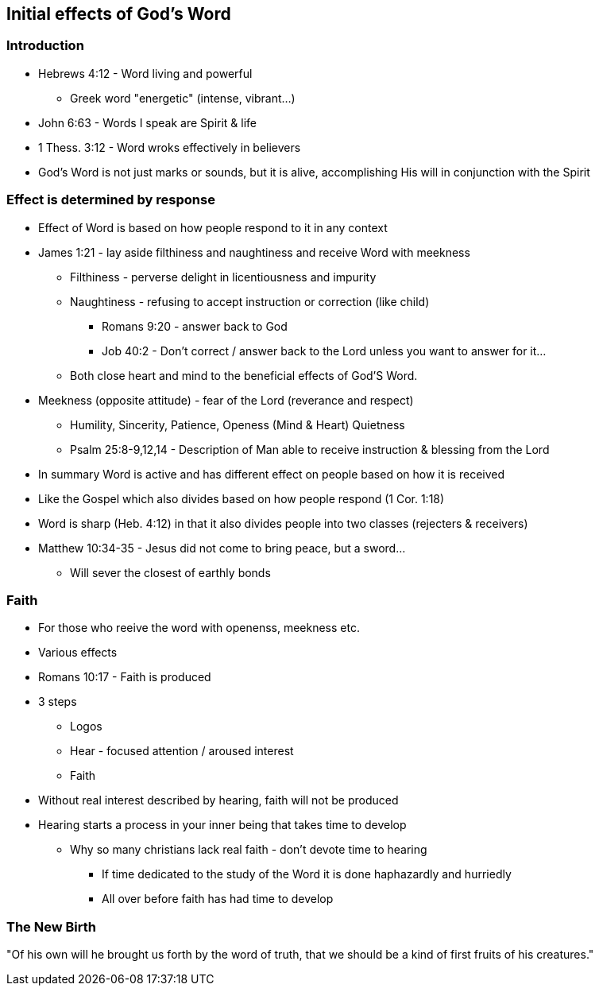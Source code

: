 == Initial effects of God's Word

=== Introduction
* Hebrews 4:12 - Word living and powerful
** Greek word "energetic" (intense, vibrant...)
* John 6:63 - Words I speak are Spirit & life
* 1 Thess. 3:12 - Word wroks effectively in believers
* God's Word is not just marks or sounds, but it is alive, accomplishing His will in conjunction with the Spirit

=== Effect is determined by response
* Effect of Word is based on how people respond to it in any context
* James 1:21 - lay aside filthiness and naughtiness and receive Word with meekness
** Filthiness - perverse delight in licentiousness and impurity
** Naughtiness - refusing to accept instruction or correction (like child)
*** Romans 9:20 - answer back to God
*** Job 40:2 - Don't correct / answer back to the Lord unless you want to answer for it...
** Both close heart and mind to the beneficial effects of God'S Word.
* Meekness (opposite attitude) - fear of the Lord (reverance and respect)
** Humility, Sincerity, Patience, Openess (Mind & Heart) Quietness
** Psalm 25:8-9,12,14 - Description of Man able to receive instruction & blessing from the Lord
* In summary Word is active and has different effect on people based on how it is received
* Like the Gospel which also divides based on how people respond (1 Cor. 1:18)
* Word is sharp (Heb. 4:12) in that it also divides people into two classes (rejecters & receivers)
* Matthew 10:34-35 - Jesus did not come to bring peace, but a sword...
** Will sever the closest of earthly bonds

=== Faith
* For those who reeive the word with openenss, meekness etc.
* Various effects
* Romans 10:17 - Faith is produced
* 3 steps
** Logos
** Hear - focused attention / aroused interest
** Faith
* Without real interest described by hearing, faith will not be produced
* Hearing starts a process in your inner being that takes time to develop
** Why so many christians lack real faith - don't devote time to hearing
*** If time dedicated to the study of the Word it is done haphazardly and hurriedly
*** All over before faith has had time to develop

=== The New Birth
"Of his own will he brought us forth by the word of truth, that we should be a kind of first fruits of his creatures."
[James 1:18 WEB]






